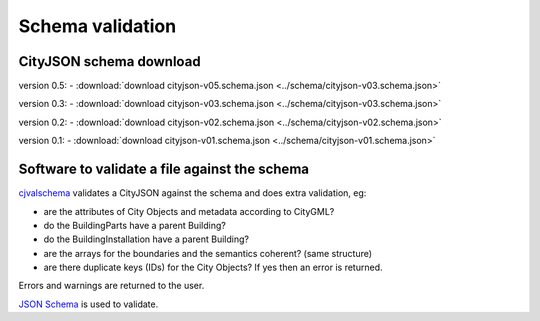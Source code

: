 =================
Schema validation
=================

CityJSON schema download
------------------------

version 0.5: 
- :download:`download cityjson-v05.schema.json <../schema/cityjson-v03.schema.json>`

version 0.3: 
- :download:`download cityjson-v03.schema.json <../schema/cityjson-v03.schema.json>`

version 0.2: 
- :download:`download cityjson-v02.schema.json <../schema/cityjson-v02.schema.json>`

version 0.1:
- :download:`download cityjson-v01.schema.json <../schema/cityjson-v01.schema.json>`


Software to validate a file against the schema
----------------------------------------------

`cjvalschema <https://github.com/tudelft3d/cityjson/tree/master/software/cjvalschema/>`_ validates a CityJSON against the schema and does extra validation, eg:

- are the attributes of City Objects and metadata according to CityGML?
- do the BuildingParts have a parent Building?
- do the BuildingInstallation have a parent Building?
- are the arrays for the boundaries and the semantics coherent? (same structure)
- are there duplicate keys (IDs) for the City Objects? If yes then an error is returned.

Errors and warnings are returned to the user.

`JSON Schema <http://json-schema.org>`_ is used to validate.

